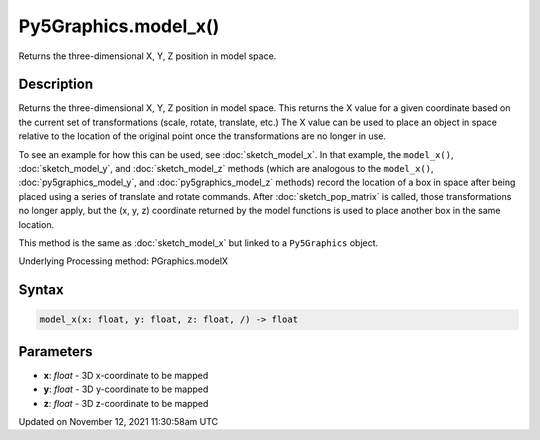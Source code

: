 Py5Graphics.model_x()
=====================

Returns the three-dimensional X, Y, Z position in model space.

Description
-----------

Returns the three-dimensional X, Y, Z position in model space. This returns the X value for a given coordinate based on the current set of transformations (scale, rotate, translate, etc.) The X value can be used to place an object in space relative to the location of the original point once the transformations are no longer in use. 

To see an example for how this can be used, see :doc:`sketch_model_x`. In that example, the ``model_x()``, :doc:`sketch_model_y`, and :doc:`sketch_model_z` methods (which are analogous to the ``model_x()``, :doc:`py5graphics_model_y`, and :doc:`py5graphics_model_z` methods) record the location of a box in space after being placed using a series of translate and rotate commands. After :doc:`sketch_pop_matrix` is called, those transformations no longer apply, but the (x, y, z) coordinate returned by the model functions is used to place another box in the same location.

This method is the same as :doc:`sketch_model_x` but linked to a ``Py5Graphics`` object.

Underlying Processing method: PGraphics.modelX

Syntax
------

.. code:: python

    model_x(x: float, y: float, z: float, /) -> float

Parameters
----------

* **x**: `float` - 3D x-coordinate to be mapped
* **y**: `float` - 3D y-coordinate to be mapped
* **z**: `float` - 3D z-coordinate to be mapped


Updated on November 12, 2021 11:30:58am UTC

